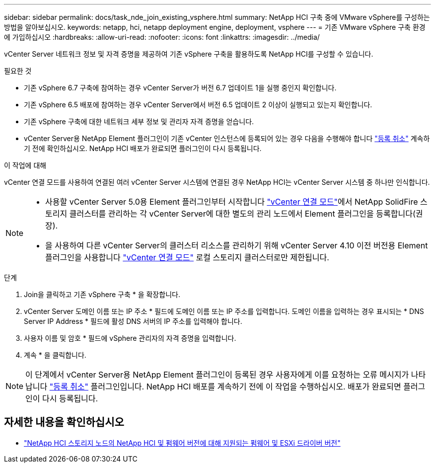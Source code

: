 ---
sidebar: sidebar 
permalink: docs/task_nde_join_existing_vsphere.html 
summary: NetApp HCI 구축 중에 VMware vSphere를 구성하는 방법을 알아보십시오. 
keywords: netapp, hci, netapp deployment engine, deployment, vsphere 
---
= 기존 VMware vSphere 구축 환경에 가입하십시오
:hardbreaks:
:allow-uri-read: 
:nofooter: 
:icons: font
:linkattrs: 
:imagesdir: ../media/


[role="lead"]
vCenter Server 네트워크 정보 및 자격 증명을 제공하여 기존 vSphere 구축을 활용하도록 NetApp HCI를 구성할 수 있습니다.

.필요한 것
* 기존 vSphere 6.7 구축에 참여하는 경우 vCenter Server가 버전 6.7 업데이트 1을 실행 중인지 확인합니다.
* 기존 vSphere 6.5 배포에 참여하는 경우 vCenter Server에서 버전 6.5 업데이트 2 이상이 실행되고 있는지 확인합니다.
* 기존 vSphere 구축에 대한 네트워크 세부 정보 및 관리자 자격 증명을 얻습니다.
* vCenter Server용 NetApp Element 플러그인이 기존 vCenter 인스턴스에 등록되어 있는 경우 다음을 수행해야 합니다 https://docs.netapp.com/us-en/vcp/task_vcp_unregister.html["등록 취소"^] 계속하기 전에 확인하십시오. NetApp HCI 배포가 완료되면 플러그인이 다시 등록됩니다.


.이 작업에 대해
vCenter 연결 모드를 사용하여 연결된 여러 vCenter Server 시스템에 연결된 경우 NetApp HCI는 vCenter Server 시스템 중 하나만 인식합니다.

[NOTE]
====
* 사용할 vCenter Server 5.0용 Element 플러그인부터 시작합니다 https://docs.netapp.com/us-en/vcp/vcp_concept_linkedmode.html["vCenter 연결 모드"^]에서 NetApp SolidFire 스토리지 클러스터를 관리하는 각 vCenter Server에 대한 별도의 관리 노드에서 Element 플러그인을 등록합니다(권장).
* 을 사용하여 다른 vCenter Server의 클러스터 리소스를 관리하기 위해 vCenter Server 4.10 이전 버전용 Element 플러그인을 사용합니다 https://docs.netapp.com/us-en/vcp/vcp_concept_linkedmode.html["vCenter 연결 모드"^] 로컬 스토리지 클러스터로만 제한됩니다.


====
.단계
. Join을 클릭하고 기존 vSphere 구축 * 을 확장합니다.
. vCenter Server 도메인 이름 또는 IP 주소 * 필드에 도메인 이름 또는 IP 주소를 입력합니다. 도메인 이름을 입력하는 경우 표시되는 * DNS Server IP Address * 필드에 활성 DNS 서버의 IP 주소를 입력해야 합니다.
. 사용자 이름 및 암호 * 필드에 vSphere 관리자의 자격 증명을 입력합니다.
. 계속 * 을 클릭합니다.



NOTE: 이 단계에서 vCenter Server용 NetApp Element 플러그인이 등록된 경우 사용자에게 이를 요청하는 오류 메시지가 나타납니다 https://docs.netapp.com/us-en/vcp/task_vcp_unregister.html["등록 취소"^] 플러그인입니다. NetApp HCI 배포를 계속하기 전에 이 작업을 수행하십시오. 배포가 완료되면 플러그인이 다시 등록됩니다.

[discrete]
== 자세한 내용을 확인하십시오

* link:firmware_driver_versions.html["NetApp HCI 스토리지 노드의 NetApp HCI 및 펌웨어 버전에 대해 지원되는 펌웨어 및 ESXi 드라이버 버전"]

